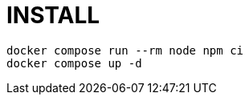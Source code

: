 = INSTALL

[source,shell script]
----
docker compose run --rm node npm ci
docker compose up -d
----
